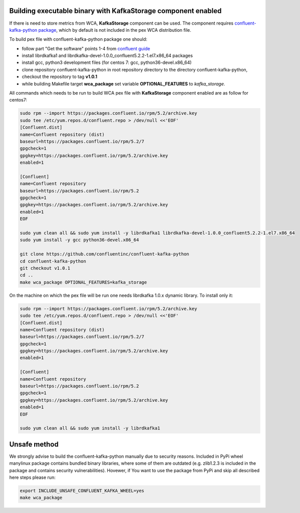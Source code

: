 Building executable binary with KafkaStorage component enabled
--------------------------------------------------------------

If there is need to store metrics from WCA, **KafkaStorage** component
can be used. The component requires `confluent-kafka-python package <https://github.com/confluentinc/confluent-kafka-python>`_,
which by default is not included in the pex WCA distribution file.

To build pex file with confluent-kafka-python package one should:

* follow part "Get the software" points 1-4 from `confluent guide <https://docs.confluent.io/current/installation/installing_cp/rhel-centos.html>`_ 
* install librdkafka1 and librdkafka-devel-1.0.0_confluent5.2.2-1.el7.x86_64 packages
* install gcc, python3 development files (for centos 7: gcc, python36-devel.x86_64)
* clone repository confluent-kafka-python in root repository directory to the directory confluent-kafka-python,
* checkout the repository to tag **v1.0.1**
* while building Makefile target **wca_package** set variable **OPTIONAL_FEATURES** to `kafka_storage`.

All commands which needs to be run to build WCA pex file with **KafkaStorage** component enabled are as follow for centos7:

.. code:: shell

    sudo rpm --import https://packages.confluent.io/rpm/5.2/archive.key
    sudo tee /etc/yum.repos.d/confluent.repo > /dev/null <<'EOF'
    [Confluent.dist]
    name=Confluent repository (dist)
    baseurl=https://packages.confluent.io/rpm/5.2/7
    gpgcheck=1
    gpgkey=https://packages.confluent.io/rpm/5.2/archive.key
    enabled=1

    [Confluent]
    name=Confluent repository
    baseurl=https://packages.confluent.io/rpm/5.2
    gpgcheck=1
    gpgkey=https://packages.confluent.io/rpm/5.2/archive.key
    enabled=1
    EOF

    sudo yum clean all && sudo yum install -y librdkafka1 librdkafka-devel-1.0.0_confluent5.2.2-1.el7.x86_64
    sudo yum install -y gcc python36-devel.x86_64

    git clone https://github.com/confluentinc/confluent-kafka-python
    cd confluent-kafka-python
    git checkout v1.0.1
    cd ..
    make wca_package OPTIONAL_FEATURES=kafka_storage

On the machine on which the pex file will be run one needs librdkafka 1.0.x dynamic library.
To install only it:

.. code:: shell

    sudo rpm --import https://packages.confluent.io/rpm/5.2/archive.key
    sudo tee /etc/yum.repos.d/confluent.repo > /dev/null <<'EOF'
    [Confluent.dist]
    name=Confluent repository (dist)
    baseurl=https://packages.confluent.io/rpm/5.2/7
    gpgcheck=1
    gpgkey=https://packages.confluent.io/rpm/5.2/archive.key
    enabled=1

    [Confluent]
    name=Confluent repository
    baseurl=https://packages.confluent.io/rpm/5.2
    gpgcheck=1
    gpgkey=https://packages.confluent.io/rpm/5.2/archive.key
    enabled=1
    EOF

    sudo yum clean all && sudo yum install -y librdkafka1


Unsafe method
-------------
We strongly advise to build the confluent-kafka-python manually due to security reasons. Included in PyPi wheel manylinux package
contains bundled binary libraries, where some of them are outdated (e.g. zlib1.2.3 is included in the package and contains security vulnerabilities).
Hovewer, if You want to use the package from PyPi and skip all described here steps please run:

.. code:: shell

    export INCLUDE_UNSAFE_CONFLUENT_KAFKA_WHEEL=yes
    make wca_package
